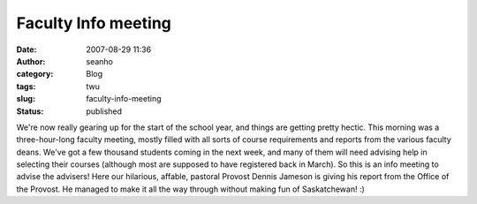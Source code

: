 Faculty Info meeting
####################
:date: 2007-08-29 11:36
:author: seanho
:category: Blog
:tags: twu
:slug: faculty-info-meeting
:status: published

We're now really gearing up for the start of the school year, and things
are getting pretty hectic. This morning was a three-hour-long faculty
meeting, mostly filled with all sorts of course requirements and reports
from the various faculty deans. We've got a few thousand students coming
in the next week, and many of them will need advising help in selecting
their courses (although most are supposed to have registered back in
March). So this is an info meeting to advise the advisers! Here our
hilarious, affable, pastoral Provost Dennis Jameson is giving his report
from the Office of the Provost. He managed to make it all the way
through without making fun of Saskatchewan! :)
